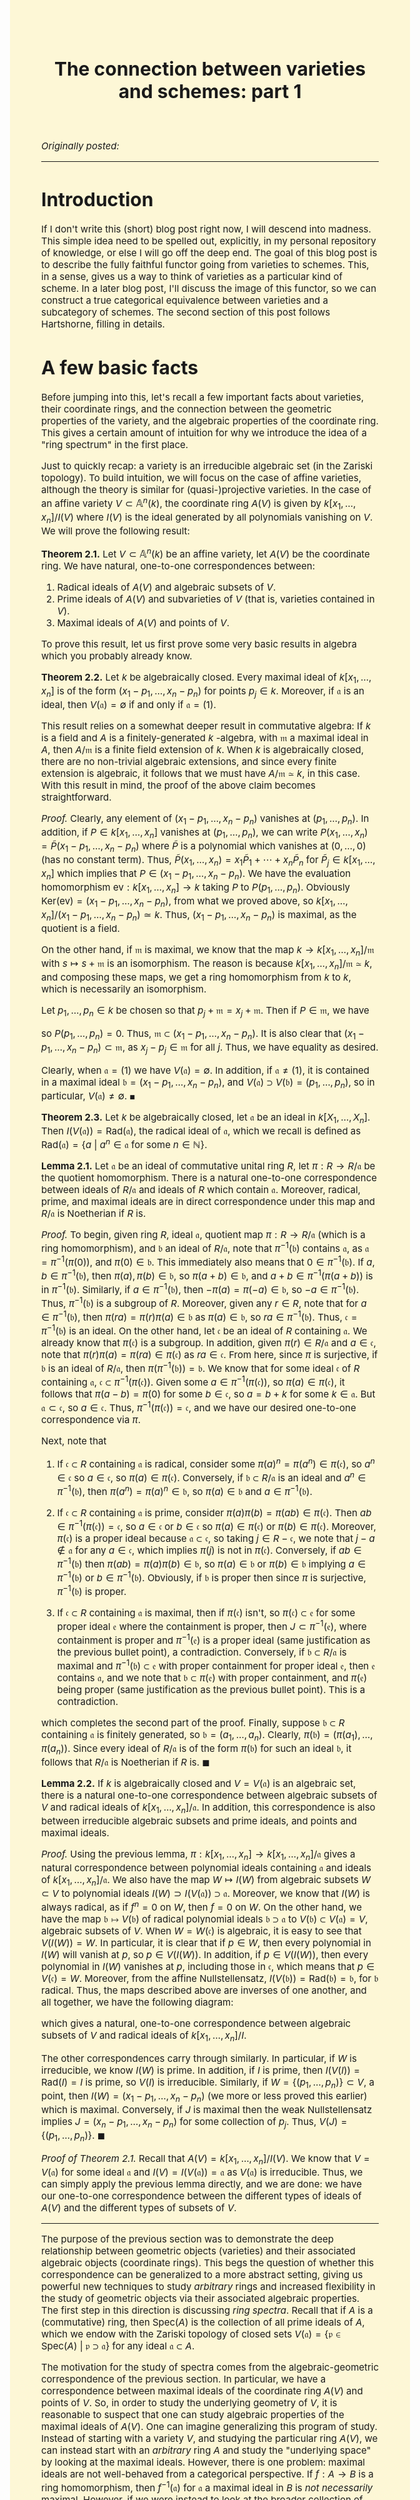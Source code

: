#+TITLE:The connection between varieties and schemes: part 1
#+DESCRIPTION:Directory
#+HTML_HEAD: <link rel="stylesheet" type="text/css" href="https://gongzhitaao.org/orgcss/org.css"/>
#+HTML_HEAD: <style> body {font-size:15px;background-color:#FDF7D6} a {color:blue;}  </style>

/Originally posted:/

-------------

* Introduction

If I don't write this (short) blog post right now, I will descend into madness. This simple idea need to be spelled out, explicitly, in my personal repository of knowledge, or else I will go off the deep end.
The goal of this blog post is to describe the fully faithful functor going from varieties to schemes. This, in a sense, gives us a way to think of varieties as a particular kind of scheme. In a later blog post,
I'll discuss the image of this functor, so we can construct a true categorical equivalence between varieties and a subcategory of schemes. The second section of this post follows Hartshorne, filling in details.

* A few basic facts

Before jumping into this, let's recall a few important facts about varieties, their coordinate rings, and the connection between the geometric properties of the variety, and the algebraic properties of the
coordinate ring. This gives a certain amount of intuition for why we introduce the idea of a "ring spectrum" in the first place.

Just to quickly recap: a variety is an irreducible algebraic set (in the Zariski topology). To build intuition, we will focus on the case of affine varieties, although the
theory is similar for (quasi-)projective varieties. In the case of an affine variety $V \subset \mathbb{A}^n(k)$, the coordinate ring $A(V)$ is given by $k[x_1, \dots, x_n]/I(V)$
where $I(V)$ is the ideal generated by all polynomials vanishing on $V$. We will prove the following result:

*Theorem 2.1.* Let $V \subset \mathbb{A}^n(k)$ be an affine variety, let $A(V)$ be the coordinate ring. We have natural, one-to-one correspondences between:

1. Radical ideals of $A(V)$ and algebraic subsets of $V$.
2. Prime ideals of $A(V)$ and subvarieties of $V$ (that is, varieties contained in $V$).
3. Maximal ideals of $A(V)$ and points of $V$.

To prove this result, let us first prove some very basic results in algebra which you probably already know.

*Theorem 2.2.* Let $k$ be algebraically closed. Every maximal ideal of $k[x_1, \dots, x_n]$ is of the form $(x_1 - p_1, \dots, x_n - p_n)$ for points $p_j \in k$.
Moreover, if $\mathfrak{a}$ is an ideal, then $V(\mathfrak{a}) = \emptyset$ if and only if $\mathfrak{a} = (1)$.

This result relies on a somewhat deeper result in commutative algebra: If $k$ is a field and $A$ is a finitely-generated $k$ -algebra, with $\mathfrak{m}$ a maximal ideal
in $A$, then $A/\mathfrak{m}$ is a finite field extension of $k$. When $k$ is algebraically closed, there are no non-trivial algebraic extensions, and since every finite extension is algebraic,
it follows that we must have $A/\mathfrak{m} \simeq k$, in this case. With this result in mind, the proof of the above claim becomes straightforward.

/Proof./ Clearly, any element of $(x_1 - p_1, \dots, x_n - p_n)$ vanishes at $(p_1, \dots, p_n)$. In addition, if $P \in k[x_1, \dots, x_n]$ vanishes at $(p_1, \dots, p_n)$, we can write
$P(x_1, \dots, x_n) = \widetilde{P}(x_1 - p_1, \dots, x_n - p_n)$ where $\widetilde{P}$ is a polynomial which vanishes at $(0, \dots, 0)$ (has no constant term). Thus,
$\widetilde{P}(x_1, \dots, x_n) = x_1 \widetilde{P}_1 + \cdots + x_n \widetilde{P}_n$ for $\widetilde{P}_j \in k[x_1, \dots, x_n]$
which implies that $P \in (x_1 - p_1, \dots, x_n - p_n)$. We have the evaluation homomorphism $\text{ev} : k[x_1, \dots, x_n] \rightarrow k$ taking $P$ to $P(p_1, \dots, p_n)$.
Obviously $\text{Ker}(\text{ev}) = (x_1 - p_1, \dots, x_n - p_n)$, from what we proved above, so $k[x_1, \dots, x_n]/(x_1 - p_1, \dots, x_n - p_n) \simeq k$. Thus,
$(x_1 - p_1, \dots, x_n - p_n)$ is maximal, as the quotient is a field.

    On the other hand, if $\mathfrak{m}$ is maximal, we know that the map $k \to k[x_1, \dots, x_n]/\mathfrak{m}$ with $s \mapsto s + \mathfrak{m}$ is an isomorphism.
    The reason is because $k[x_1, \dots, x_n]/\mathfrak{m} \simeq k$, and composing these maps, we get a ring homomorphism from $k$ to $k$, which is necessarily an isomorphism.

    Let $p_1, \dots, p_n \in k$ be chosen so that $p_j + \mathfrak{m} = x_j + \mathfrak{m}$. Then if $P \in \mathfrak{m}$, we have
    \begin{equation}
        P(p_1, \dots, p_n) + \mathfrak{m} = P(x_1, \dots, x_n) + \mathfrak{m} = 0 + \mathfrak{m}
    \end{equation}
    so $P(p_1, \dots, p_n) = 0$. Thus, $\mathfrak{m} \subset (x_1 - p_1, \dots, x_n - p_n)$. It is also clear that $(x_1 - p_1, \dots, x_n - p_n) \subset \mathfrak{m}$,
    as $x_j - p_j \in \mathfrak{m}$ for all $j$. Thus, we have equality as desired.

    Clearly, when $\mathfrak{a} = (1)$ we have $V(\mathfrak{a}) = \emptyset$. In addition, if $\mathfrak{a} \neq (1)$, it is contained in a maximal ideal
    $\mathfrak{b} = (x_1 - p_1, \dots, x_n - p_n)$, and $V(\mathfrak{a}) \supset V(\mathfrak{b}) = (p_1, \dots, p_n)$, so in particular, $V(\mathfrak{a}) \neq \emptyset$. $\blacksquare$

*Theorem 2.3.* Let $k$ be algebraically closed, let $\mathfrak{a}$ be an ideal in $k[X_1, \dots, X_n]$. Then $I(V(\mathfrak{a})) = \text{Rad}(\mathfrak{a})$, the radical ideal of $\mathfrak{a}$,
which we recall is defined as $\text{Rad}(\mathfrak{a}) = \{a \ | \ a^n \in \mathfrak{a} \ \text{for some} \ n \in \mathbb{N}\}$.

*Lemma 2.1.* Let $\mathfrak{a}$ be an ideal of commutative unital ring $R$, let $\pi : R \rightarrow R/\mathfrak{a}$ be the quotient homomorphism. There is a natural one-to-one correspondence
between ideals of $R/\mathfrak{a}$ and ideals of $R$ which
contain $\mathfrak{a}$. Moreover, radical, prime, and maximal ideals are in direct correspondence under this map and $R/\mathfrak{a}$ is Noetherian if $R$ is.

/Proof./ To begin, given ring $R$, ideal $\mathfrak{a}$, quotient map $\pi : R \rightarrow R/\mathfrak{a}$ (which is a ring homomorphism), and $\mathfrak{b}$ an ideal of $R/\mathfrak{a}$,
note that $\pi^{-1}(\mathfrak{b})$ contains $\mathfrak{a}$, as $\mathfrak{a} = \pi^{-1}(\pi(0))$, and $\pi(0) \in \mathfrak{b}$. This immediately also means that $0 \in \pi^{-1}(\mathfrak{b})$.
If $a, b \in \pi^{-1}(\mathfrak{b})$, then $\pi(a), \pi(b) \in \mathfrak{b}$, so $\pi(a + b) \in \mathfrak{b}$, and $a + b \in \pi^{-1}(\pi(a + b))$ is in $\pi^{-1}(\mathfrak{b})$. Similarly, if
$a \in \pi^{-1}(\mathfrak{b})$, then $-\pi(a) = \pi(-a) \in \mathfrak{b}$, so $-a \in \pi^{-1}(\mathfrak{b})$. Thus, $\pi^{-1}(\mathfrak{b})$ is a subgroup of $R$. Moreover, given any $r \in R$,
note that for $a \in \pi^{-1}(\mathfrak{b})$, then $\pi(ra) = \pi(r) \pi(a) \in \mathfrak{b}$ as $\pi(a) \in \mathfrak{b}$, so $ra \in \pi^{-1}(\mathfrak{b})$. Thus, $\mathfrak{c} = \pi^{-1}(\mathfrak{b})$
is an ideal. On the other hand, let $\mathfrak{c}$ be an ideal of $R$ containing $\mathfrak{a}$. We already know that $\pi(\mathfrak{c})$ is a subgroup. In addition, given $\pi(r) \in R/\mathfrak{a}$
and $a \in \mathfrak{c}$, note that $\pi(r) \pi(a) = \pi(r a) \in \pi(\mathfrak{c})$ as $ra \in \mathfrak{c}$. From here, since $\pi$ is surjective, if $\mathfrak{b}$ is an ideal of $R/\mathfrak{a}$,
then $\pi(\pi^{-1}(\mathfrak{b})) = \mathfrak{b}$. We know that for some ideal $\mathfrak{c}$ of $R$ containing $\mathfrak{a}$, $\mathfrak{c} \subset \pi^{-1}(\pi(\mathfrak{c}))$. Given some $a \in \pi^{-1}(\pi(\mathfrak{c}))$,
so $\pi(a) \in \pi(\mathfrak{c})$, it follows that $\pi(a - b) = \pi(0)$ for some $b \in \mathfrak{c}$,
so $a = b + k$ for some $k \in \mathfrak{a}$. But $\mathfrak{a} \subset \mathfrak{c}$, so $a \in \mathfrak{c}$. Thus, $\pi^{-1}(\pi(\mathfrak{c})) = \mathfrak{c}$, and we have our desired one-to-one correspondence via $\pi$.

Next, note that

1. If $\mathfrak{c} \subset R$ containing $\mathfrak{a}$ is radical, consider some $\pi(a)^n = \pi(a^n) \in \pi(\mathfrak{c})$, so $a^n \in \mathfrak{c}$ so $a \in \mathfrak{c}$,
   so $\pi(a) \in \pi(\mathfrak{c})$. Conversely, if $\mathfrak{b} \subset R/\mathfrak{a}$ is an ideal and $a^n \in \pi^{-1}(\mathfrak{b})$, then $\pi(a^n) = \pi(a)^n \in \mathfrak{b}$, so $\pi(a) \in \mathfrak{b}$ and $a \in \pi^{-1}(\mathfrak{b})$.
   
2. If $\mathfrak{c} \subset R$ containing $\mathfrak{a}$ is prime, consider $\pi(a) \pi(b) = \pi(ab) \in \pi(\mathfrak{c})$. Then $ab \in \pi^{-1}(\pi(\mathfrak{c})) = \mathfrak{c}$,
   so $a \in \mathfrak{c}$ or $b \in \mathfrak{c}$ so $\pi(a) \in \pi(\mathfrak{c})$ or $\pi(b) \in \pi(\mathfrak{c})$. Moreover, $\pi(\mathfrak{c})$ is a proper ideal because $\mathfrak{a} \subset \mathfrak{c}$,
   so taking $j \in R - \mathfrak{c}$, we note that $j - a \notin \mathfrak{a}$ for any $a \in \mathfrak{c}$, which implies $\pi(j)$ is not in $\pi(\mathfrak{c})$. Conversely, if $ab \in \pi^{-1}(\mathfrak{b})$
   then $\pi(ab) = \pi(a) \pi(b) \in \mathfrak{b}$, so $\pi(a) \in \mathfrak{b}$ or $\pi(b) \in \mathfrak{b}$ implying $a \in \pi^{-1}(\mathfrak{b})$ or $b \in \pi^{-1}(\mathfrak{b})$. Obviously, if $\mathfrak{b}$
   is proper then since $\pi$ is surjective, $\pi^{-1}(\mathfrak{b})$ is proper.
   
3. If $\mathfrak{c} \subset R$ containing $\mathfrak{a}$ is maximal, then if $\pi(\mathfrak{c})$ isn't, so $\pi(\mathfrak{c}) \subset \mathfrak{e}$ for some proper ideal $\mathfrak{e}$ where the
   containment is proper, then $J \subset \pi^{-1}(\mathfrak{e})$, where containment is proper and $\pi^{-1}(\mathfrak{e})$ is a proper ideal (same justification as the previous bullet point), a contradiction.
   Conversely, if $\mathfrak{b} \subset R/\mathfrak{a}$ is maximal and $\pi^{-1}(\mathfrak{b}) \subset \mathfrak{e}$ with proper containment for proper ideal $\mathfrak{e}$, then $\mathfrak{e}$ contains $\mathfrak{a}$,
   and we note that $\mathfrak{b} \subset \pi(\mathfrak{e})$ with proper containment, and $\pi(\mathfrak{e})$ being proper (same justification as the previous bullet point). This is a contradiction.

which completes the second part of the proof. Finally, suppose $\mathfrak{b} \subset R$ containing $\mathfrak{a}$ is finitely generated, so
$\mathfrak{b} = (a_1, \dots, a_n)$. Clearly, $\pi(\mathfrak{b}) = (\pi(a_1), \dots, \pi(a_n))$. Since every ideal of $R/\mathfrak{a}$ is of the form $\pi(\mathfrak{b})$ for
such an ideal $\mathfrak{b}$, it follows that $R/\mathfrak{a}$ is Noetherian if $R$ is. $\blacksquare$

*Lemma 2.2.* If $k$ is algebraically closed and $V = V(\mathfrak{a})$ is an algebraic set, there is a natural one-to-one correspondence between algebraic subsets of $V$ and radical ideals of
$k[x_1, \dots, x_n]/\mathfrak{a}$. In addition, this correspondence is also between irreducible algebraic subsets and prime ideals, and points and maximal ideals.

/Proof./ Using the previous lemma, $\pi : k[x_1, \dots, x_n] \rightarrow k[x_1, \dots, x_n]/\mathfrak{a}$ gives a natural correspondence between polynomial
ideals containing $\mathfrak{a}$ and ideals of $k[x_1, \dots, x_n]/\mathfrak{a}$. We
also have the map $W \mapsto I(W)$ from algebraic subsets $W \subset V$ to polynomial ideals $I(W) \supset I(V(\mathfrak{a})) \supset \mathfrak{a}$. Moreover, we
know that $I(W)$ is always radical, as if $f^n = 0$ on $W$, then $f = 0$ on $W$.
On the other hand, we have the map $\mathfrak{b} \mapsto V(\mathfrak{b})$ of radical polynomial ideals $\mathfrak{b} \supset \mathfrak{a}$ to $V(\mathfrak{b}) \subset V(\mathfrak{a}) = V$, algebraic
subsets of $V$. When $W = W(\mathfrak{c})$
is algebraic, it is easy to see that $V(I(W)) = W$. In particular, it is clear that if $p \in W$, then every polynomial in $I(W)$ will vanish at $p$, so $p \in V(I(W))$. In addition, if $p \in V(I(W))$,
then every polynomial in $I(W)$ vanishes at $p$,
including those in $\mathfrak{c}$,
which means that $p \in V(\mathfrak{c}) = W$. Moreover, from the affine Nullstellensatz, $I(V(\mathfrak{b})) = \text{Rad}(\mathfrak{b}) = \mathfrak{b}$, for $\mathfrak{b}$ radical. Thus, the maps described
above are inverses of one another, and all together, we have the following diagram:

#+ATTR_HTML: :width 750px
[[./assets/diag.png]]

which gives a natural, one-to-one correspondence between algebraic subsets of $V$ and radical ideals of $k[x_1, \dots, x_n]/I$.

The other correspondences carry through similarly. In particular, if $W$ is irreducible, we know $I(W)$ is prime.
In addition, if $I$ is prime, then $I(V(I)) = \text{Rad}(I) = I$ is prime, so $V(I)$ is irreducible. Similarly, if $W = \{ (p_1, \dots, p_n) \} \subset V$,
a point, then $I(W) = (x_1 - p_1, \dots, x_n - p_n)$ (we more or less proved this earlier) which is maximal. Conversely,
if $J$ is maximal then the weak Nullstellensatz implies $J = (x_n - p_1, \dots, x_n - p_n)$ for some collection of $p_j$. Thus, $V(J) = \{(p_1, \dots, p_n)\}$. $\blacksquare$

/Proof of Theorem 2.1./ Recall that $A(V) = k[x_1, \dots, x_n]/I(V)$. We know that $V = V(\mathfrak{a})$ for some ideal $\mathfrak{a}$ and $I(V) = I(V(\mathfrak{a})) = \mathfrak{a}$ as $V(\mathfrak{a})$ is irreducible. Thus, we can simply
apply the previous lemma directly, and we are done: we have our one-to-one correspondence between the different types of ideals of $A(V)$ and the different types of subsets of $V$.

--------------

The purpose of the previous section was to demonstrate the deep relationship between geometric objects (varieties) and their associated algebraic objects
(coordinate rings). This begs the question of whether this correspondence can be generalized to a more abstract setting, giving us powerful new techniques to study
/arbitrary/ rings and increased flexibility in the study of geometric objects via their associated algebraic properties. The first step in this direction is discussing /ring spectra/. Recall
that if $A$ is a (commutative) ring, then $\text{Spec}(A)$ is the collection of all prime ideals of $A$, which we endow with the Zariski topology of closed sets
$V(\mathfrak{a}) = \{\mathfrak{p} \in \text{Spec}(A) \ | \ \mathfrak{p} \supset \mathfrak{a}\}$ for any ideal $\mathfrak{a} \subset A$.

The motivation for the study of spectra comes from the algebraic-geometric correspondence of the previous section. In particular, we have a correspondence between maximal ideals of
the coordinate ring $A(V)$ and points of $V$. So, in order to study the underlying geometry of $V$, it is reasonable to suspect that one can study algebraic properties of the
maximal ideals of $A(V)$. One can imagine generalizing this program of study. Instead of starting with a variety $V$, and studying the particular ring $A(V)$, we can instead start
with an /arbitrary/ ring $A$ and study the "underlying space" by looking at the maximal ideals. However, there is one problem: maximal ideals are not well-behaved from a categorical
perspective. If $f : A \rightarrow B$ is a ring homomorphism, then $f^{-1}(\mathfrak{a})$ for $\mathfrak{a}$ a maximal ideal in $B$ is /not necessarily/ maximal.
However, if we were instead to look at the broader collection of /prime/ ideals of a ring, then this would be true: the inverse image of a prime ideal is prime.

* Constructing the functor

*Remark 3.1.* Just like a projective variety is locally an affine variety, we know that a scheme is a space which is locally a ring spectrum. We wish to exhibit some sort of correspondence between
varieties and schemes: it should be somewhat clear that there must be some sort of relationship. In particular, given the results proved earlier, if we take an affine variety $V$ and list
off all of its irreducible closed subsets (in the Zariski topology), we know that:

1. We are not throwing away any topological information about the variety $V$. A set is closed in $V$ if and only if it is a finite union of irreducible closed subsets.
2. These set will be in bijective correspondence with $\text{Spec}(A(V))$.

The hope is that this bijective correspondence has extra nice structure, and it can be promoted to a map which takes a projective variety (locally affine) to a scheme (locally a ring spectrum).

We will prove a result of this form. First, a few definitions.

Recall that we allow our /category of schemes over $k$/, $\text{Var}(k)$, to contain all (quasi)-affine varieties, and all (quasi)-projective varieties over $k$, endowed with the Zariski topology, and having an associated sheaf of
regular functions. We take a morphism of schemes in this category, $f : X \rightarrow Y$, to be one which is continuous, and which pulls-back regular functions to regular functions (in other words, there
is an induced morphism of sheaves $f^{\#} : \mathcal{O}_Y \rightarrow f_{*} \mathcal{O}_X$ given by

\begin{equation}
f^{\#}(U)(s) = s \circ f
\end{equation}

for $s \in \mathcal{O}_Y(U)$. On the other hand, we have the /category of schemes over $k$/, which is simply the comma category $\text{Sch}(k) = (\text{id} \downarrow \text{Spec}(k))$ with $\text{id} : \text{Sch} \rightarrow \text{Sch}$
being the identity functor from the category of schemes to itself. We will construct a fully faithful functor from $\text{Var}(k)$ to $\text{Sch}(k)$.

*Theorem 2.1.* There is a fully faithful functor $T : \text{Var}(k) \rightarrow \text{Sch}(k)$. Given variety $V$, its underlying topological space is homeomorphic to the set of closed
points of $T(V)$, and the sheaf of regular functions on $V$ is isomorphic to the structure sheaf restricted to this closed set, via the map induced by the homeomorphism.

This functor that we construct is precisely how we imagine it to be in the first remark of this section.

*Definition.* Given topological space $X$, let $t(X)$ denote the set of all irreducible closed subsets of $X$. If $Y$ is a closed subset of $X$,
then $t(Y) \subset t(X)$, as any closed irreducible subset of $Y$ is a closed irreducible subset of $X$. Additionally,
\begin{equation}
    t(Y_1) \cup t(Y_2) = t(Y_1 \cup Y_2)
\end{equation}
The direction of $t(Y_1 \cup Y_2) \subset t(Y_1) \cup t(Y_2)$ follows from the fact that if $C \subset Y_1 \cup Y_2$ is closed irreducible, then either $C \cap Y_1 = C$ or $C \cap Y_2 = C$, the other direction is easy. Finally,
\begin{equation}
    \displaystyle\bigcap_{\alpha \in J} t(Y_{\alpha}) = t \left( \displaystyle\bigcap_{\alpha \in J} Y_{\alpha} \right)
\end{equation}
As if $C$ is closed irreducible in each $Y_{\alpha}$ if and only if $C$ is closed irreducible in $\cap_{\alpha \in J} Y_{\alpha}$. So, given topological space $X$,
the sets $t(Y)$ for $Y$ a closed subset of $X$ form a topology for $t(X)$.

*Definition.* Given continuous $f : X_1 \rightarrow X_2$, we define $t(f) : t(X_1) \rightarrow t(X_2)$ as taking irreducible closed subset $C$ to $\overline{f(C)}$, which is
irreducible as if $C_1 \cup C_2 = \overline{f(C)}$, then every point
$x \in C$ is taken by $f$ to $\overline{f(C)}$ and is thus in $C_1$ or $C_2$, so $C \subset f^{-1}(C_1)$ or $C \subset f^{-1}(C_2)$ (it can't intersect both),
so $f(C) \subset C_1$ or $C_2$, implying its closure is also in one of these sets. Also note that $t(f)$ is continuous, as we have

\begin{align}
t(f)^{-1}(t(Y)) = \{ C \in t(X_1) \ | \ \overline{f(C)} \subset Y\} = t(f^{-1}(Y))
\end{align}

since $Y$ is itself closed.

*Claim.* As we have defined it above (on arrows and objects), $t : \textbf{Top} \rightarrow \textbf{Top}$ is a functor.

/Proof./ We just need to check compositions. Indeed, note that $t(f \circ g)(C) = \overline{(f \circ g)(C)}$. Since $f$ is continuous, $f(\overline{g(C)}) \subset \overline{(f \circ g)(C)}$.
Thus, $\overline{f(\overline{g(C)}))} \subset \overline{(f \circ g)(C)}$. However, we also have $g(C) \subset \overline{g(C)}$, so $(f \circ g)(C) \subset f(\overline{g(C)})$, and we can then take
closures of both sides to see that

\begin{align}
(t(f) \circ t(g))(C) = \overline{f(\overline{g(C)})} = \overline{(f \circ g)(C)} = t(f \circ g)(C)
\end{align}

so we have the desired composition.

*Definition.* Define the map $\alpha : X \rightarrow t(X)$ as $\alpha(x) = \overline{\{x\}}$, where we are taking the
closure in the topology for $X$. This set is irreducible because if $\overline{\{x\}} = C_1 \cup C_2$, then $x \in C_1$ or $x \in C_2$, so $\overline{\{x\}} \subset C_1$ or $C_2$.

*Lemma.* The map $U \mapsto \alpha^{-1}(U)$ bijectively takes the open sets of $t(X)$ to the open sets of $X$.

/Proof./ Cconsider the inverse mapping $V = X - C \mapsto t(X) - t(C)$ of open sets of $X$ to open sets of $t(X)$. Note that
$\alpha(x) = \overline{\{x\}} \in t(X) - t(C)$ if and only if $\overline{\{x\}} \notin t(C)$, which occurs if and only if $\overline{\{x\}}$ is not
an irreducible closed subset of $C$. This in turn occurs if and only if $x \notin C$ (if and only if $x \in X - C$). It follows immediately that
\begin{equation}
    \alpha^{-1}(t(X) - t(C)) = X - C
\end{equation}
so the mapping $X - C \mapsto t(X) - t(C)$ has a left-inverse. On the other hand, every closed set of $t(X)$ is of the form $t(X) - t(C)$, so $X - C \mapsto t(X) - t(C)$ is surjective/has a right-inverse.
The result follows. $\blacksquare$

*Corollary.* The map $\alpha$ is a topological embedding. It is obviously continuous. Moreover, if $U$ is open in $X$, then it is equal to some unique $\alpha^{-1}(W)$ with $W$ open in $t(X)$, and

\begin{equation}
\alpha(U) = \alpha(\alpha^{-1}(W)) = W \cap \text{Im}(\alpha)
\end{equation}

and we are done.

*Lemma.* The map $(X, \mathcal{O}_X) \mapsto (t(X), \alpha_{*} \mathcal{O}_X)$ is a functor $(t, \alpha_{*}) : \textbf{LRngSp} \rightarrow \textbf{LRngSp}$ from the category of locally ringed spaces to itself,
where if $(f, f^{\#})$ is a morphism of locally ringed spaces, then $(t, \alpha_{*})(f, f^{\#}) = (g, g^{\#})$ is given by

\begin{equation}
g^{\#} : t(f)_{*} 
\end{equation}

/Proof./ Since $U \mapsto \alpha^{-1}(U)$ gives a bijective correspondence of open sets, the stalks of $\mathal_{*} \mathcal{O}_X$ are isomorphic to the stalks of $\mathcal{O}_X$. Therefore, $(t(X), \alpha_{*} \mathcal{O}_X)$
is a locally ringed space.

*Lemma.* Let $V$ be an affine variety, and as usual, let $A(V)$ be the coordinate ring. Define the map $\widetilde{\beta} : t(V) \rightarrow \text{Spec}(A(V))$ as $\widetilde{\beta}(C) = I(C)$: the ideal
of elements of $A(V)$ vanishing on $C$. Then $\widetilde{\beta}$ is a homeomorphism, when we endow $t(V)$ with the topology introduced earlier and $\text{Spec}(A(V))$ with the usual Zariski topology.

/Proof./ We already know that $\widetilde{\beta}$ is a bijection, we proved this in the first section. Given closed subset $t(Y)$ of $t(V)$, the first claim is that $\widetilde{\beta}(t(Y)) = V(I(Y))$.
Note that if $C \in t(Y)$, so $C$ is closed irreducible contained in $Y$, $C \subset Y$, then $I(Y) \subset I(C)$, so $\widetilde{\beta}(C) \in V(I(Y)) \subset \text{Spec}(A(V))$. On the other hand,
given some $\mathfrak{p} \in V(I(Y))$, then $\mathfrak{p} \supset I(Y)$ and $V_{\text{affine}}(\mathfrak{p})$ is closed irreducible. Moreover, it is a subset of $V_{\text{affine}}(I(Y)) = Y$, as $Y$ is
a closed subset of $V$, hence itself an algebraic subset. Therefore, $V_{\text{affine}}(\mathfrak{p}) \in t(Y)$ and $\widetilde{\beta}(V_{\text{affine}}(\mathfrak{p})) = \mathfrak{p}$. This proves the
first claim. Next, note that

\begin{align}
\widetilde{\beta}^{-1}(V(\mathfrak{a})) = \{C \in t(V) \ | \ I(C) \supset \mathfrak{a}\} = t(V_{\text{affine}}(\mathfrak{a}))
\end{align}

so that $\widetilde{\beta}$ is a homeomorphism as desired. $\blacksquare$

*Corollary.* The map $\beta : V \rightarrow \text{Spec}(A(V))$ sending $p \in V$ to $\beta(p) = \mathfrak{m}_p$: the maximal ideal of $A(V)$ vanishing at $p$, is a topological embedding
when the domain and codomain are given the Zariski topology.

/Proof./ We have $\beta = \widetilde{\beta} \circ \alpha$, where in this context, $\alpha(p) = \overline{\{p\}} = \{p\}$. We already showed that $\alpha$ is an embedding and $\widetilde{\beta}$
is a homeomorphism, which is all we need. $\blacksquare$

From here, we can prove the first main lemma on the path towards constructing the desired functor.

*Lemma.* Let $V$ be an affine variety, and as usual, let $A(V)$ be the coordinate ring. Then the pair $(t(V), \alpha_{*} \mathcal{O}_V)$ is an affine scheme, where
$\alpha : V \rightarrow t(V)$ is continuous from the previous lemma. Also note that $\mathcal{O}_V$ is the usual sheaf of regular functions on the variety.

/Proof./ We define $(t(V), \alpha_{*} \mathcal{O}_V) \rightarrow (\text{Spec}(A(V)), \mathcal{O}_{\text{Spec}(A(V))})$ a morphism of locally ringed spaces via
$\widetilde{\beta}$, which is a homeomorphism of the underlying topological spaces.
We also define for open $U \subset \text{Spec}(A(V))$, a map

\begin{equation}
\mathcal{O}_{\text{Spec}(A(V))}(U) \rightarrow \widetilde{\beta}_{*}(\alpha_{*} \mathcal{O}_V)(U) = \mathcal{O}_V((\widetilde{\beta} \circ \alpha)^{-1}(U)) = \mathcal{O}_V(\beta^{-1}(U))
\end{equation}

Begin with a section
$s \in \mathcal{O}_{\text{Spec}(A(V))}(U)$, as well as a point $p \in \beta^{-1}(U)$, take $\widetilde{s}(p)$ to be the image of $s$ in stalk $\mathcal{O}_{\text{Spec}(A(V)), \beta(p)} \simeq A(V)_{\mathfrak{m}_p}$ (remember this
from Hartshorne), and then passing to

\begin{equation}
A(V)_{\mathfrak{m}_p}/\phi(\mathfrak{m}_p) \simeq (A(V)/\mathfrak{m}_p)_{\mathfrak{m}_p} \simeq k
\end{equation}

where $\phi$ is the map taking $\mathfrak{m}_p$ to the ideal generated by the images of its elements under the localization map $A(V) \mapsto A(V)_{\mathfrak{m}_p}$. We are also
using the fact that localization commutes with quotients. It follows that $\widetilde{s} : \beta^{-1}(U) \rightarrow k$ is a well-defined function. We claim that:

1. $\widetilde{s} : \beta^{-1}(U) \rightarrow k$ is a regular function. Recall that by definition of the structure sheaf, $s$ is a function
   $s : U \rightarrow \bigsqcup_{\mathfrak{p} \in U} A(V)_{\mathfrak{p}}$ such that for each $\mathfrak{p} \in U$, there exists a neighbourhood $W$ with $\mathfrak{p} \in W \subset U$ and
   $f, g \in A(V)$ with $g \notin \mathfrak{q}$ and $s(\mathfrak{q}) = \frac{f}{g}$ for all $\mathfrak{q} \in W$. Recall that the isomorphism from the stalk $\mathcal{O}_{\text{Spec}(A(V)), \beta(p)}$
   to $A(V)_{\mathfrak{m}_p}$ is simply obtained by sending the germ obtained from $s$ to $s(\mathfrak{m}_p) = \frac{f}{g}$, where $f, g \in A(V)$ and $g \notin \mathfrak{q}$ for $\mathfrak{q}$ in some
   Zariski-open set $W \subset U$ around $\mathfrak{m}_p$ (so $g$ does not vanish at any $q$ such that $\beta(q) = \mathfrak{m}_q \in W$). In particular, $s(\mathfrak{m}_q) = \frac{f}{g}$ for all $q \in \beta^{-1}(W)$
   (a Zariski-open neighbourhood of $p$). Taking the quotient in $\mathfrak{m}_q$ simply yields $\frac{f(q)}{g(q)}$. Thus, the map $\widetilde{s} : \beta^{-1}(U) \rightarrow k$, on a neighbourhood of
   each $p \in \beta^{-1}(U)$, can be written as a quotient of two polynomials, and is therefore regular.
 
2. The map taking $s \in \mathcal{O}_{\text{Spec}(A(V))}(U)$ to $\widetilde{s} \in \mathcal{O}_V(\beta^{-1}(U))$ is an isomorphism of rings. The fact that this map is a homomorphism follows easily
   from the definition. Note that if $\widetilde{s} \in \mathcal{O}_V(\beta^{-1}(U))$ is equal to $0$, then in particular, $\widetilde{s}(q) = 0$ for all $q \in \beta^{-1}(U)$. We know that on some
   Zariski-open neighbourhood $W \subset U$ of $\beta(p) = \mathfrak{m}_p$, that $s(\mathfrak{q}) = \frac{f}{g}$, so for any $q \in \beta^{-1}(W)$ (thus $\mathfrak{m}_q \in W$) we have
   $\widetilde{s}(q) = \frac{f(q)}{g(q)}$, which means that $f = 0$ on a Zariski-open set $\beta^{-1}(W)$. Thus, $f = 0$. The reason for this is because the complement of $\beta^{-1}(W)$ in $V$ and
   $f^{-1}(0)$ are both closed subsets of $V$. Since $V$ is irreducible, one of them must be all of $V$, and it can't be the complement of $\beta^{-1}(W)$.
   So $s(\mathfrak{q}) = 0$ on a neighbourhood of $\mathfrak{p}$. This holds at every point,
   so $s = 0$, and the map is injective. To prove surjectivity, note that if $\widetilde{s} : \beta^{-1}(U) \rightarrow k$ is a regular function, then in some neighbourhood $W$ of each $p \in \beta^{-1}(U)$,
   we have $\widetilde{s}(q) = \frac{f(q)}{g(q)}$, where $g$ does not vanish on $W$. We know that
   $\beta$ is a homeomorphism onto its image, so $\beta(W) = \widetilde{W} \cap \beta(\beta^{-1}(U))$ with $\widetilde{W}$ open in $\text{Spec}(A(V))$. Then since $\beta$ is injective, $W = \beta^{-1}(\widetilde{W} \cap U)$. We define
   $s : U \rightarrow \bigsqcup_{\mathfrak{p} \in U} A(V)_{\mathfrak{p}}$ as $s|_{\widetilde{W} \cap U} = \frac{f}{g}$. Of course, this requires that $g \notin \mathfrak{p}$ for any $\mathfrak{p} \in \widetilde{W} \cap U$. We know that $g$ does not vanish
   on $\beta^{-1}(\widetilde{W} \cap U)$, so for each $p \in \beta^{-1}(\widetilde{W} \cap U)$, $g \notin \mathfrak{m}_p = \beta(p)$, which is what we desire. It is then clear from here that this $s$ is mapped
   to $\widetilde{s}$ under the mapping.

3. Each of the induced maps $\mathcal{O}_{\text{Spec}(A(V)), \beta(p)} \rightarrow \alpha_{*} \mathcal{O}_{V, p} \simeq \mathcal{O}_{V, p}$ is a morphism of local rings (the natural identification
   of the pushforward sheaf with the original sheaf follows from the fact that $U \mapsto \alpha^{-1}(U)$ bijectively sends open sets to open sets). To see this, note that we have the usual identification
   $\mathcal{O}_{\text{Spec}(A(V)), \beta(p)} \simeq A(V)_{\mathfrak{m}_p}$ and $\mathcal{O}_{V, p} \simeq A(V)_{\mathfrak{m}_p}$. The induced map goes as follows: take some $\frac{f}{g} \in A(V)_{\mathfrak{m}_p}$,
   pick some section of the structure sheaf taking on this value at $\mathfrak{m}_p$, $s$. We then get $\widetilde{s}$. In a neighbourhood of $p$, we have $\widetilde{s}(q) = \frac{f(q)}{g(q)}$, as we showed previously.
   Under the identification, this regular function becomes $\frac{f}{g}$ in $A(V)_{\mathfrak{m}_p}$, so in fact, the morphism reduces to identity upon conjugating by isomorphisms, and is therefore clearly a local
   morphism.

4. The maps define an isomorphism of sheaves, $\mathcal{O}_{\text{Spec}(A(V))} \rightarrow \widetilde{\beta}_{*} \alpha_{*} \mathcal{O}_V$: this simply
   means that it commutes with restricting to smaller open sets, which is quite clearly the case.

Thus, we have exhibited an isomorphism of locally ringed spaces. It follows that $(t(V), \alpha_{*} \mathcal{O}_V)$ is an affine scheme, as desired. $\blacksquare$

The next step from here is to generalize these results to arbitrary schemes, where we will obviously use the fact that a generic scheme is locally affine. First we need a technical lemma.

*Lemma.* If $X$ is a topological space and $U$ is an irreducible open subsets, then $t(U)$ is homeomorphic to $t(X) - t(X - U)$.

/Proof./ Recall that if $\iota : U \rightarrow X$ is the inclusion, then $t(\iota) : t(U) \rightarrow t(X)$ is continuous. Note that if $C$ is an irreducible closed subset of $U$, then its closure in $X$ certainly
can't be contained in $X - U$, so the image of $t(\iota)$ is in $t(X) - t(X - U)$. We define the map $\eta : t(X) - t(X - U) \rightarrow t(U)$ to take $C$ to $C \cap U$. The reason why $C \cap U$ is irreducible
is as follows: if we had $C \cap U = (C_1 \cap U) \cup (C_2 \cap U)$, then $C$ is the union of closed sets $C_1 \cap C$, $C_2 \cap C$, and $U^{C} \cap C$. One of these must be all of $C$, and it can't be the third option,
so either $C \subset C_1$ or $C \subset C_2$, implying $C \cap U = C_1 \cap U$ or $C \cap U = C_2 \cap U$. To see that $\eta$ is an inverse for $t(\iota)$, note that $C$ is a closed set in $X$ containing $C \cap U$. Moreover,
if $D \subset C$ is another closed set containing $C \cap U$, then $C = (C \cap U^{C}) \cup D$, implying $D = C$, so $\overline{C \cap U} = C$. On the other hand, every irreducible closed set of $U$ is of the form $C \cap U$,
so we take the closure to get $C$, and then map in reverse to recover $C \cap U$. It is clear that

\begin{equation}
t(\iota)(t(Y)) =
\end{equation}

This immediately means that if $U$ is an open affine subvariety of $V$, then $t(U)$ is open.

*Lemma.* Let $V$ be an arbitrary variety, then $(t(V), \alpha_{*} \mathcal{O}_V)$ is a scheme.

/Proof./ Let $U_i$ be a (finite) open cover of $V$ such that we have an isomorphism of varieties $\Phi_i : (U_{i}, \mathcal{O}_V|_{U_{i}}) \rightarrow (V_{i}, \mathcal{O}_{V_{i}})$
where $V_{i}$ is an affine variety with its sheaf of regular functions.

So, we have shown that in a natural way, we can take any variety to a scheme.

*Lemma.* The map $(V, \mathcal{O}_V) \mapsto (t(V), \alpha_{*} \mathcal{O}_V)$ is a functor from $\text{Var}(k)$ to $\text{Sch}(k)$.

/Proof./

Now, the only thing left to prove is that this functor is fully faithful.
